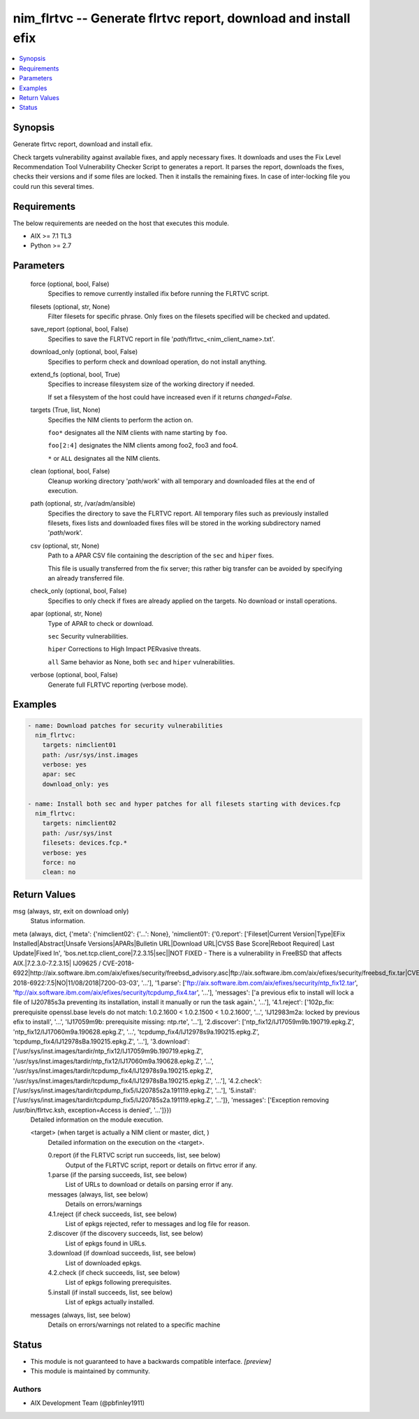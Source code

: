 .. _nim_flrtvc_module:


nim_flrtvc -- Generate flrtvc report, download and install efix
===============================================================

.. contents::
   :local:
   :depth: 1


Synopsis
--------

Generate flrtvc report, download and install efix.

Check targets vulnerability against available fixes, and apply necessary fixes. It downloads and uses the Fix Level Recommendation Tool Vulnerability Checker Script to generates a report. It parses the report, downloads the fixes, checks their versions and if some files are locked. Then it installs the remaining fixes. In case of inter-locking file you could run this several times.



Requirements
------------
The below requirements are needed on the host that executes this module.

- AIX >= 7.1 TL3
- Python >= 2.7



Parameters
----------

  force (optional, bool, False)
    Specifies to remove currently installed ifix before running the FLRTVC script.


  filesets (optional, str, None)
    Filter filesets for specific phrase. Only fixes on the filesets specified will be checked and updated.


  save_report (optional, bool, False)
    Specifies to save the FLRTVC report in file '*path*/flrtvc_<nim_client_name>.txt'.


  download_only (optional, bool, False)
    Specifies to perform check and download operation, do not install anything.


  extend_fs (optional, bool, True)
    Specifies to increase filesystem size of the working directory if needed.

    If set a filesystem of the host could have increased even if it returns *changed=False*.


  targets (True, list, None)
    Specifies the NIM clients to perform the action on.

    ``foo*`` designates all the NIM clients with name starting by ``foo``.

    ``foo[2:4]`` designates the NIM clients among foo2, foo3 and foo4.

    ``*`` or ``ALL`` designates all the NIM clients.


  clean (optional, bool, False)
    Cleanup working directory '*path*/work' with all temporary and downloaded files at the end of execution.


  path (optional, str, /var/adm/ansible)
    Specifies the directory to save the FLRTVC report. All temporary files such as previously installed filesets, fixes lists and downloaded fixes files will be stored in the working subdirectory named '*path*/work'.


  csv (optional, str, None)
    Path to a APAR CSV file containing the description of the ``sec`` and ``hiper`` fixes.

    This file is usually transferred from the fix server; this rather big transfer can be avoided by specifying an already transferred file.


  check_only (optional, bool, False)
    Specifies to only check if fixes are already applied on the targets. No download or install operations.


  apar (optional, str, None)
    Type of APAR to check or download.

    ``sec`` Security vulnerabilities.

    ``hiper`` Corrections to High Impact PERvasive threats.

    ``all`` Same behavior as None, both ``sec`` and ``hiper`` vulnerabilities.


  verbose (optional, bool, False)
    Generate full FLRTVC reporting (verbose mode).









Examples
--------

.. code-block:: yaml+jinja

    
    - name: Download patches for security vulnerabilities
      nim_flrtvc:
        targets: nimclient01
        path: /usr/sys/inst.images
        verbose: yes
        apar: sec
        download_only: yes

    - name: Install both sec and hyper patches for all filesets starting with devices.fcp
      nim_flrtvc:
        targets: nimclient02
        path: /usr/sys/inst
        filesets: devices.fcp.*
        verbose: yes
        force: no
        clean: no



Return Values
-------------

msg (always, str, exit on download only)
  Status information.


meta (always, dict, {'meta': {'nimclient02': {'...': None}, 'nimclient01': {'0.report': ['Fileset|Current Version|Type|EFix Installed|Abstract|Unsafe Versions|APARs|Bulletin URL|Download URL|CVSS Base Score|Reboot Required| Last Update|Fixed In', 'bos.net.tcp.client_core|7.2.3.15|sec||NOT FIXED - There is a vulnerability in FreeBSD that affects AIX.|7.2.3.0-7.2.3.15| IJ09625 / CVE-2018-6922|http://aix.software.ibm.com/aix/efixes/security/freebsd_advisory.asc|ftp://aix.software.ibm.com/aix/efixes/security/freebsd_fix.tar|CVE-2018-6922:7.5|NO|11/08/2018|7200-03-03', '...'], '1.parse': ['ftp://aix.software.ibm.com/aix/efixes/security/ntp_fix12.tar', 'ftp://aix.software.ibm.com/aix/efixes/security/tcpdump_fix4.tar', '...'], 'messages': ['a previous efix to install will lock a file of IJ20785s3a preventing its installation, install it manually or run the task again.', '...'], '4.1.reject': ['102p_fix: prerequisite openssl.base levels do not match: 1.0.2.1600 < 1.0.2.1500 < 1.0.2.1600', '...', 'IJ12983m2a: locked by previous efix to install', '...', 'IJ17059m9b: prerequisite missing: ntp.rte', '...'], '2.discover': ['ntp_fix12/IJ17059m9b.190719.epkg.Z', 'ntp_fix12/IJ17060m9a.190628.epkg.Z', '...', 'tcpdump_fix4/IJ12978s9a.190215.epkg.Z', 'tcpdump_fix4/IJ12978sBa.190215.epkg.Z', '...'], '3.download': ['/usr/sys/inst.images/tardir/ntp_fix12/IJ17059m9b.190719.epkg.Z', '/usr/sys/inst.images/tardir/ntp_fix12/IJ17060m9a.190628.epkg.Z', '...', '/usr/sys/inst.images/tardir/tcpdump_fix4/IJ12978s9a.190215.epkg.Z', '/usr/sys/inst.images/tardir/tcpdump_fix4/IJ12978sBa.190215.epkg.Z', '...'], '4.2.check': ['/usr/sys/inst.images/tardir/tcpdump_fix5/IJ20785s2a.191119.epkg.Z', '...'], '5.install': ['/usr/sys/inst.images/tardir/tcpdump_fix5/IJ20785s2a.191119.epkg.Z', '...']}, 'messages': ['Exception removing /usr/bin/flrtvc.ksh, exception=Access is denied', '...']}})
  Detailed information on the module execution.


  <target> (when target is actually a NIM client or master, dict, )
    Detailed information on the execution on the <target>.


    0.report (if the FLRTVC script run succeeds, list, see below)
      Output of the FLRTVC script, report or details on flrtvc error if any.


    1.parse (if the parsing succeeds, list, see below)
      List of URLs to download or details on parsing error if any.


    messages (always, list, see below)
      Details on errors/warnings


    4.1.reject (if check succeeds, list, see below)
      List of epkgs rejected, refer to messages and log file for reason.


    2.discover (if the discovery succeeds, list, see below)
      List of epkgs found in URLs.


    3.download (if download succeeds, list, see below)
      List of downloaded epkgs.


    4.2.check (if check succeeds, list, see below)
      List of epkgs following prerequisites.


    5.install (if install succeeds, list, see below)
      List of epkgs actually installed.



  messages (always, list, see below)
    Details on errors/warnings not related to a specific machine






Status
------




- This module is not guaranteed to have a backwards compatible interface. *[preview]*


- This module is maintained by community.



Authors
~~~~~~~

- AIX Development Team (@pbfinley1911)

